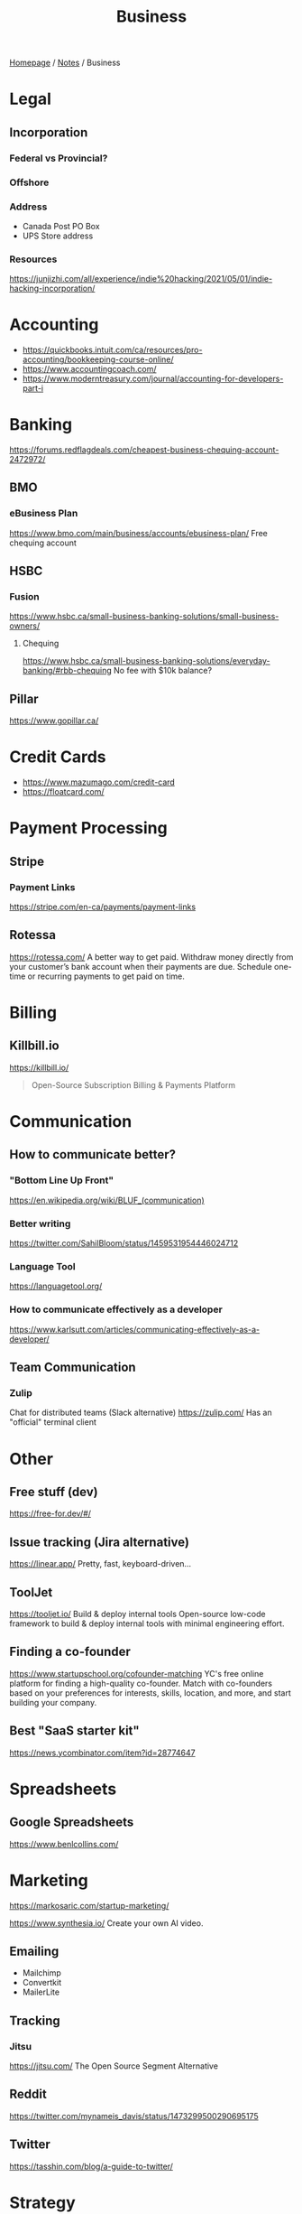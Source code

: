 #+title: Business

[[file:../homepage.org][Homepage]] / [[file:../notes.org][Notes]] / Business

* Legal
** Incorporation
*** Federal vs Provincial?
*** Offshore
*** Address
- Canada Post PO Box
- UPS Store address
*** Resources
https://junjizhi.com/all/experience/indie%20hacking/2021/05/01/indie-hacking-incorporation/

* Accounting
- https://quickbooks.intuit.com/ca/resources/pro-accounting/bookkeeping-course-online/
- https://www.accountingcoach.com/
- https://www.moderntreasury.com/journal/accounting-for-developers-part-i

* Banking
https://forums.redflagdeals.com/cheapest-business-chequing-account-2472972/
** BMO
*** eBusiness Plan
https://www.bmo.com/main/business/accounts/ebusiness-plan/
Free chequing account
** HSBC
*** Fusion
https://www.hsbc.ca/small-business-banking-solutions/small-business-owners/
**** Chequing
https://www.hsbc.ca/small-business-banking-solutions/everyday-banking/#rbb-chequing
No fee with $10k balance?
** Pillar
https://www.gopillar.ca/

* Credit Cards
- https://www.mazumago.com/credit-card
- https://floatcard.com/

* Payment Processing
** Stripe
*** Payment Links
https://stripe.com/en-ca/payments/payment-links
** Rotessa
https://rotessa.com/
A better way to get paid.
Withdraw money directly from your customer’s bank account when their payments are due. Schedule one-time or recurring payments to get paid on time.

* Billing
** Killbill.io
https://killbill.io/
#+begin_quote
Open-Source Subscription Billing & Payments Platform
#+end_quote

* Communication
** How to communicate better?
*** "Bottom Line Up Front"
https://en.wikipedia.org/wiki/BLUF_(communication)
*** Better writing
https://twitter.com/SahilBloom/status/1459531954446024712
*** Language Tool
https://languagetool.org/
*** How to communicate effectively as a developer
https://www.karlsutt.com/articles/communicating-effectively-as-a-developer/
** Team Communication
*** Zulip
Chat for distributed teams (Slack alternative)
https://zulip.com/
Has an "official" terminal client

* Other
** Free stuff (dev)
https://free-for.dev/#/
** Issue tracking (Jira alternative)
https://linear.app/
Pretty, fast, keyboard-driven...
** ToolJet
https://tooljet.io/
Build & deploy internal tools
Open-source low-code framework to build & deploy internal tools with minimal engineering effort.
** Finding a co-founder
https://www.startupschool.org/cofounder-matching
YC's free online platform for finding a high-quality co-founder.
Match with co-founders based on your preferences for interests, skills, location, and more, and start building your company.
** Best "SaaS starter kit"
https://news.ycombinator.com/item?id=28774647

* Spreadsheets
** Google Spreadsheets
https://www.benlcollins.com/

* Marketing
https://markosaric.com/startup-marketing/

https://www.synthesia.io/
Create your own AI video.

** Emailing
- Mailchimp
- Convertkit
- MailerLite

** Tracking
*** Jitsu
https://jitsu.com/
The Open Source Segment Alternative

** Reddit
https://twitter.com/mynameis_davis/status/1473299500290695175

** Twitter
https://tasshin.com/blog/a-guide-to-twitter/

* Strategy
** SaaS pricing
https://nofreeplan.com/
** Open startups
https://openstartups.run/
** For agencies
https://www.youtube.com/watch?v=M3EXUxO_kbE

1. Be hyper specialized
   Example: Scaling Facebook Ads for e-commerce brands, post-product market fit
2. Make yourself essential to your clients
3. Personify your brand
4. Be selective with your clients
** "Infoproducts"
1. Find a niche
2. Create an infoproduct
3. Presell it
4. Use affiliates to drive traffic to it
** Validate Ideas
http://momtestbook.com/
** Buy websites and add revenue
https://twitter.com/JamesonCamp/status/1480638561921777676
** Build newsletters and monetize them
https://twitter.com/JamesonCamp/status/1422243525870166019

* Financing
** Pitching your early stage startup
https://stripe.com/en-gb-be/atlas/guides/pitching
** Entrepreneur First
https://go.joinef.com/toronto-2021/
** Mentorship Network
https://pioneer.app/
** Venture Capital
*** Y Combinator
Need to record a video introducing the co-founders to apply
And fill in simple enough form
https://www.ycombinator.com/howtoapply/
**** Deal
https://www.ycombinator.com/deal/
$125K post-money for 7% equity
**** Twitter thread "Y Combinator is not worth it"
https://twitter.com/theryanking/status/1487500943511932941
*** a16z START
https://a16z.com/programs-a16z-start/
*** Ernestine Fu: All You Need to Know About Venture Capital
https://youtu.be/qieDyvn6q0Q
**** Getting into VC and Staying in VC
As a partner: no application, all about connections (example: founded a successful company, early portfolio company...)
Analyst / associate: after business school
Always Be Closing or you'll be booted from the next fund

**** Dynamics of Negotiating A Financing Round
***** Convincing founders
Assume it's a really good company
Never show any dislike or distaste
You never know if this founder is gonna start the next billion-dollar company
Their first idea might be terrible, they second idea might be wonderful

Keep an open mind, be very friendly and positive to the founder in addition to pitching your partnership / your firm
Start your reputation (demo day...) before you even meet a founder for the first time

***** Convincing the rest of your partnership
Max 2-3 deals per year (major (>20%) deals with a seat on the board)

You might see hundreds a deal, have 8-10 that you might fund and at the end of year you typically fund 2 or 3 deals
For each of the hundreds of deal that you see, it might be one of the 8-10 and you'll want to fund
VC firm is a partnership, need to convince the other partners, deals are usually a consensus between all the partners

***** Competitive deals
Always assume it'll be competitive and that many other funds will want to invest
You either want to be in really early (first term sheet) or very late (last term sheet)

**** Sourcing Deals and Finding Investment Opportunities
***** Sourcing Deals
Data-driven approach:
- Who's raising in App Stores rankings?
- Who's raising in Alexa ratings for top sites?

Attending demo days at incubators, accelerators..

- Anything available on the Internet or at a demo day: you're not the only one looking at it
- Make sure you have your network in place
- The best VC firms know all the companies at YC demo day before they even present

***** Best Investment Opportunities
- Tech (is there a strong product?)
- Team (what's the founders track record? evidence that they have a vision? an idea is cheap, it's about how you execute it)
- Product/Market Fit (is this actually a need that's being met? 100% of 10M market < 1% of $1B market)

**** Term Sheet Basics
***** Pre and Post-Money Valuation
- A company has $3M worth of assets
- An investor comes in and put $1M in the company
- Pre-Money Valuation is $3M
- Post-Money Valuation is $4M

***** Liquidation Preference
Preferred Stocks vs Common Stocks
- With Preferred Stocks, investors get their money back first
- It only really matters when a company sells for below their valuation price
- Snap has investors holding common stocks but this is very uncommon

***** Board of Directors
With a significant amount of capital usually comes a board seat

Common board for early stage companies:
- Founder
- Lead Investor
- Independant Board Member

For later stage companies:
- Co-Founder
- Co-Founder
- Lead Investor #1
- Lead Investor #2
- Independant Board Member

Goal of the board is to guide the CEO and hold them accountable

***** Protective Provisions
For example, approval of board before any X amount of capital spent

***** Right of First Refusal (ROFR)
As an investor, if a company is selling secondary shares, you'll be able to purchase those shares before anybody else

***** Pro Rata
The right of keeping a % of the company shares in later financing rounds by adding capital and not being diluted

***** Drag Along
As a lead investor, drag along means that you make all major business decisions for all the smaller (typically angel) investors

***** Employee Option Pool
VCs prefer that the employee option pool is created before their investment (typically 15-20%, diluting the founders)
Best entrepreneurs refer that the employee option pool is created after the round of investment, diluting everybody

***** No Shop Agreement
Usually 40 days (VCs want it longer (60-90 days) and entrepreneurs shorters (30 days))
Means you're not shopping around the term sheet / valuation (otherwise process never ends)
Term sheets aren't binding, though usually everybody goes through the deal as your reputation is on the line

**** Portfolio Management
3 types of companies in a typical portfolio:
- unicorns, $1B outcome
- dragonites, potential to have a high ROI
- the walking dead, consistently operating but probably won't make a huge exit for you

VCs would typically focus on the top 2-3 companies in their portfolio of ~10

Walking dead strategies:
- Being an activist: Sequoia merged Elon Musk's X.com and Peter Thiel's company creating PayPal
- Ignoring it

**** VC Firm Composition, Governance and Dynamics
Every VC firm has those four roles:
- Analysis and Market Research
- Sourcing
- Investments and Portfolio Management
- Fund Raising

The more senior you are, the more towards sourcing, investment and fund raising you are

Generally speaking, towards the beginning of the life of the fund, that's where the investments that are true to the spirit of the fund are made
In the middle, that's when the crazy investments are made
And towards the end, investments are made very carefully as it might impact being able to raide for the next fund

**** GP / LP Dynamics
- GP = General Partners
- LP = Limited Partners

- LPs invest in VC funds
- High net worth individuals, corporations, institutional investors, universities...

- Every VC fund is a partnership, is there good synergy between the partners?
- What's their investment thesis/strategy? Particular sector?
- Are the GPs well suited to source and close investments?

- Typically a 2-3% management fee
- $100M fund, $2-3M for the GP to manage the fund
- Other: 20% carried interest => 80/20 split of profits
- $1B fund, LPs get $800M, GPs get $200M
** "Everything I Wish I Had Known About Raising a Seed Round"
https://blog.startupstash.com/everything-i-wish-i-had-known-about-raising-a-seed-round-a615f8f7740b

* Product Management
https://online.stanford.edu/courses/xprodmgt110-product-management-transforming-opportunities-great-products
** Agile
*** Scrum
https://en.wikipedia.org/wiki/Scrum_(software_development)#Workflow
**** Sprint Planning
https://www.atlassian.com/agile/scrum/sprint-planning
Sprint planning is an event in scrum that kicks off the sprint. The purpose of sprint planning is to define what can be delivered in the sprint and how that work will be achieved.
** A|B Testing
*** Growthbook
https://www.growthbook.io/

* People Management
** https://www.manager-tools.com/
** Peopleware: Productive Projects and Teams
by Timothy Lister and Tom DeMarco
** https://lattice.com/library/6-people-management-tips-that-will-make-you-a-bette
** https://twitter.com/Jobvo/status/1477610639040434183?s=20
** https://news.ycombinator.com/item?id=30497703

* Advice
"How to Get Rich" by Naval: https://threadreaderapp.com/thread/1002103360646823936.html

* Inspiration
Engineer turned marketers for SaaS businesses: https://www.gkogan.co/
Studio that builds SaaS apps for marketers: https://www.incremen.to/
"Founder reads": https://founderreads.com/

* Clients Relationships
How to handle clients in a freelancing / agency relationship?
- https://leanpub.com/freelancedeveloperbook
- It's a relationship like any other, and you earn each other trust through your interactions over time. So you need to be extremely reliable and responsive if you want to be perceived as trust worthy.
- If something bad happened, be transparent and the sooner you say it the better. It's extremely uncomfortable, and you'll try to delay it because you don't want to say shit happened, even if it wasn't your fault.
- Never bring up a problem without a solution, or a potential solution, or a recommendation for a solution. No one wants problems, we all have plenty of those. Even if it's something out of your control, you should always spin a solution for it.
- Always reply, never leave someone hanging.

* Real Estate
Becoming a broker:
https://www.collegeimmobilier.com/

* Resources
https://bigmachine.io/products/going-solo/
** SaaS promotion
https://appsumo.com/
** Startup School
https://www.startupschool.org/
** List of free tier dev tools
https://github.com/255kb/stack-on-a-budget
** Blog from a group of companies
https://bychgroup.com/blog/
** Hacker News: Successful one-person online businesses?
https://news.ycombinator.com/item?id=21332072
** Reddit launch list
https://www.reddit.com/r/startups/comments/fuw483/alternatives_to_product_hunt_to_submit_your/
** SaaS growth articles
https://github.com/yongfook/saas-growth-articles
** Making money with courses
https://go.consulting.com/evergreen-training
** Case studies of successful companies
https://www.starterstory.com/explore
